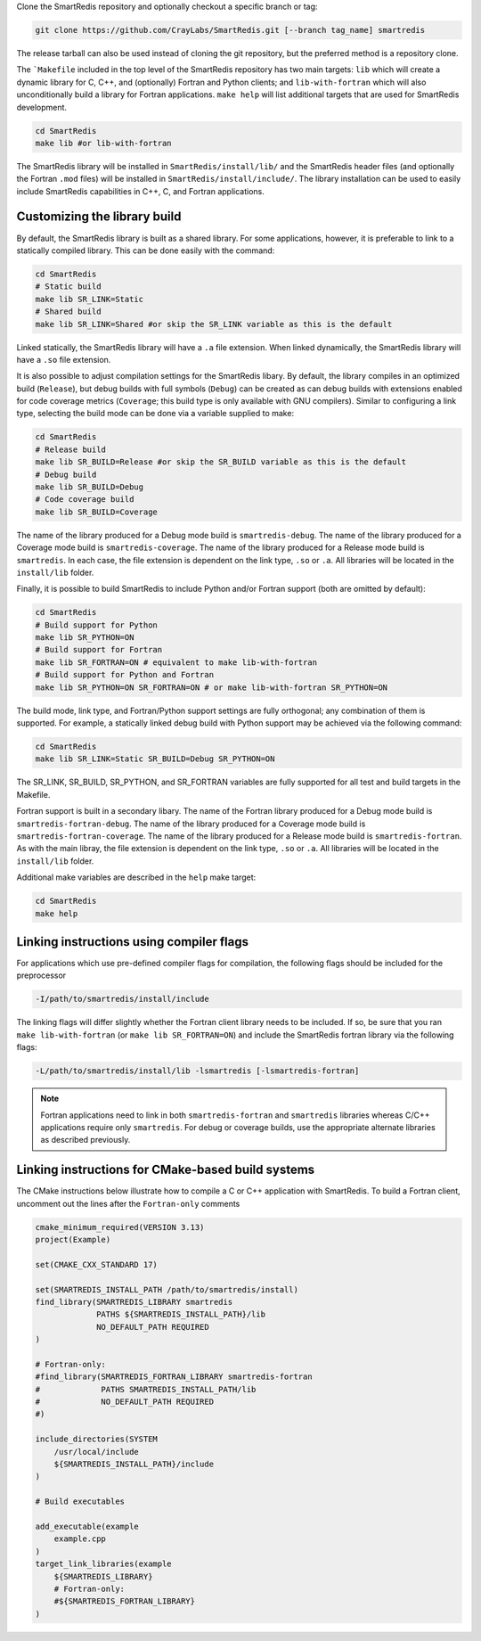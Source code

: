 
Clone the SmartRedis repository and optionally checkout a specific branch or tag:

.. code-block:: bash

    git clone https://github.com/CrayLabs/SmartRedis.git [--branch tag_name] smartredis

The release tarball can also be used instead of cloning the git repository, but
the preferred method is a repository clone.

The ```Makefile`` included in the top level of the SmartRedis repository has two
main targets: ``lib`` which will create a dynamic library for C, C++, and
(optionally) Fortran and Python clients; and ``lib-with-fortran`` which will also
unconditionally build a library for Fortran applications. ``make help`` will list
additional targets that are used for SmartRedis development.

.. code-block:: bash

  cd SmartRedis
  make lib #or lib-with-fortran

The SmartRedis library will be installed in ``SmartRedis/install/lib/`` and the
SmartRedis header files (and optionally the Fortran ``.mod`` files) will be
installed in ``SmartRedis/install/include/``.  The library installation can be
used to easily include SmartRedis capabilities in C++, C, and Fortran
applications.

Customizing the library build
-----------------------------

By default, the SmartRedis library is built as a shared library. For some
applications, however, it is preferable to link to a statically compiled
library. This can be done easily with the command:

.. code-block:: bash

    cd SmartRedis
    # Static build
    make lib SR_LINK=Static
    # Shared build
    make lib SR_LINK=Shared #or skip the SR_LINK variable as this is the default

Linked statically, the SmartRedis library will have a ``.a`` file extension.  When
linked dynamically, the SmartRedis library will have a ``.so`` file extension.

It is also possible to adjust compilation settings for the SmartRedis libary.
By default, the library compiles in an optimized build (``Release``), but debug builds
with full symbols (``Debug``) can be created as can debug builds with extensions enabled
for code coverage metrics (``Coverage``; this build type is only available with GNU
compilers). Similar to configuring a link type, selecting the build mode can be done
via a variable supplied to make:

.. code-block:: bash

    cd SmartRedis
    # Release build
    make lib SR_BUILD=Release #or skip the SR_BUILD variable as this is the default
    # Debug build
    make lib SR_BUILD=Debug
    # Code coverage build
    make lib SR_BUILD=Coverage

The name of the library produced for a Debug mode build is ``smartredis-debug``.
The name of the library produced for a Coverage mode build is ``smartredis-coverage``.
The name of the library  produced for a Release mode build is ``smartredis``.
In each case, the file extension is dependent on the link type, ``.so`` or ``.a``.
All libraries will be located in the ``install/lib`` folder.

Finally, it is possible to build SmartRedis to include Python and/or Fortran support
(both are omitted by default):

.. code-block:: bash

    cd SmartRedis
    # Build support for Python
    make lib SR_PYTHON=ON
    # Build support for Fortran
    make lib SR_FORTRAN=ON # equivalent to make lib-with-fortran
    # Build support for Python and Fortran
    make lib SR_PYTHON=ON SR_FORTRAN=ON # or make lib-with-fortran SR_PYTHON=ON

The build mode, link type, and Fortran/Python support settings are fully orthogonal;
any combination of them is supported. For example, a statically linked debug build
with Python support may be achieved via the following command:

.. code-block:: bash

    cd SmartRedis
    make lib SR_LINK=Static SR_BUILD=Debug SR_PYTHON=ON

The SR_LINK, SR_BUILD, SR_PYTHON, and SR_FORTRAN variables are fully supported for all
test and build targets in the Makefile.

Fortran support is built in a secondary libary.
The name of the Fortran library produced for a Debug mode build is ``smartredis-fortran-debug``.
The name of the library produced for a Coverage mode build is ``smartredis-fortran-coverage``.
The name of the library  produced for a Release mode build is ``smartredis-fortran``.
As with the main libray, the file extension is dependent on the link type, ``.so`` or ``.a``.
All libraries will be located in the ``install/lib`` folder.


Additional make variables are described in the ``help`` make target:

.. code-block:: bash

    cd SmartRedis
    make help

Linking instructions using compiler flags
-----------------------------------------

For applications which use pre-defined compiler flags for compilation, the
following flags should be included for the preprocessor

.. code-block:: text

    -I/path/to/smartredis/install/include

The linking flags will differ slightly whether the Fortran client library needs
to be included. If so, be sure that you ran ``make lib-with-fortran`` (or ``make
lib SR_FORTRAN=ON``) and include the SmartRedis fortran library via the following flags:

.. code-block:: text

    -L/path/to/smartredis/install/lib -lsmartredis [-lsmartredis-fortran]

.. note::

    Fortran applications need to link in both ``smartredis-fortran`` and
    ``smartredis`` libraries whereas C/C++ applications require only
    ``smartredis``. For debug or coverage builds, use the appropriate alternate
    libraries as described previously.


Linking instructions for CMake-based build systems
--------------------------------------------------

The CMake instructions below illustrate how to compile a C or C++ application
with SmartRedis. To build a Fortran client, uncomment out the lines after the
``Fortran-only`` comments

.. code-block:: text

    cmake_minimum_required(VERSION 3.13)
    project(Example)

    set(CMAKE_CXX_STANDARD 17)

    set(SMARTREDIS_INSTALL_PATH /path/to/smartredis/install)
    find_library(SMARTREDIS_LIBRARY smartredis
                 PATHS ${SMARTREDIS_INSTALL_PATH}/lib
                 NO_DEFAULT_PATH REQUIRED
    )

    # Fortran-only:
    #find_library(SMARTREDIS_FORTRAN_LIBRARY smartredis-fortran
    #             PATHS SMARTREDIS_INSTALL_PATH/lib
    #             NO_DEFAULT_PATH REQUIRED
    #)

    include_directories(SYSTEM
        /usr/local/include
        ${SMARTREDIS_INSTALL_PATH}/include
    )

    # Build executables

    add_executable(example
        example.cpp
    )
    target_link_libraries(example
        ${SMARTREDIS_LIBRARY}
        # Fortran-only:
        #${SMARTREDIS_FORTRAN_LIBRARY}
    )